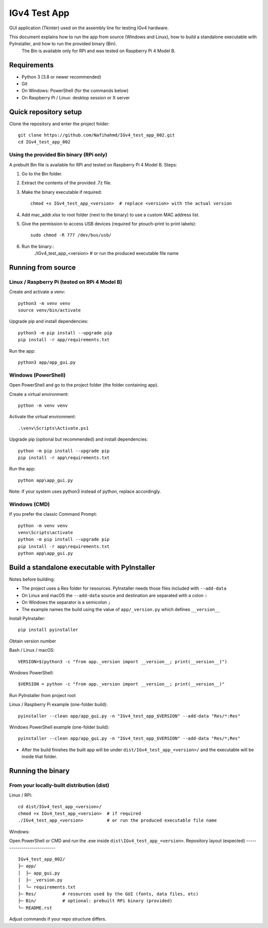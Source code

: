 IGv4 Test App
=============

GUI application (Tkinter) used on the assembly line for testing IGv4 hardware.

This document explains how to run the app from source (Windows and Linux), how to build a standalone executable with PyInstaller, and how to run the provided binary (Bin).
 The Bin is available only for RPi and was tested on Raspberry Pi 4 Model B.

Requirements
------------

- Python 3 (3.8 or newer recommended)
- Git
- On Windows: PowerShell (for the commands below)
- On Raspberry Pi / Linux: desktop session or X server

Quick repository setup
----------------------

Clone the repository and enter the project folder::

    git clone https://github.com/Nafihahmd/IGv4_test_app_002.git
    cd IGv4_test_app_002



Using the provided Bin binary (RPi only)
~~~~~~~~~~~~~~~~~~~~~~~~~~~~~~~~~~~~~~~~

A prebuilt Bin file is available for RPi and tested on Raspberry Pi 4 Model B. Steps:

1. Go to the Bin folder.
2. Extract the contents of the provided .7z file.
3. Make the binary executable if required::

       chmod +x IGv4_test_app_<version>  # replace <version> with the actual version
4. Add mac_addr.xlsx to root folder (next to the binary) to use a custom MAC address list.
5. Give the permission to access USB devices (required for ptouch-print to print labels)::

       sudo chmod -R 777 /dev/bus/usb/
6. Run the binary::
       ./IGv4_test_app_<version>         # or run the produced executable file name


Running from source
-------------------

Linux / Raspberry Pi (tested on RPi 4 Model B)
~~~~~~~~~~~~~~~~~~~~~~~~~~~~~~~~~~~~~~~~~~~~~~

Create and activate a venv::

    python3 -m venv venv
    source venv/bin/activate

Upgrade pip and install dependencies::

    python3 -m pip install --upgrade pip
    pip install -r app/requirements.txt

Run the app::

    python3 app/app_gui.py

Windows (PowerShell)
~~~~~~~~~~~~~~~~~~~~

Open PowerShell and go to the project folder (the folder containing app).

Create a virtual environment::

    python -m venv venv

Activate the virtual environment::

    .\venv\Scripts\Activate.ps1

Upgrade pip (optional but recommended) and install dependencies::

    python -m pip install --upgrade pip
    pip install -r app\requirements.txt

Run the app::

    python app\app_gui.py

Note: If your system uses python3 instead of python, replace accordingly.

Windows (CMD)
~~~~~~~~~~~~~

If you prefer the classic Command Prompt::

    python -m venv venv
    venv\Scripts\activate
    python -m pip install --upgrade pip
    pip install -r app\requirements.txt
    python app\app_gui.py


Build a standalone executable with PyInstaller
----------------------------------------------

Notes before building:

- The project uses a Res folder for resources. PyInstaller needs those files included with ``--add-data``
- On Linux and macOS the ``--add-data`` source and destination are separated with a colon ``:``
- On Windows the separator is a semicolon ``;``
- The example names the build using the value of ``app/_version.py`` which defines ``__version__``

Install PyInstaller::

    pip install pyinstaller

Obtain version number

Bash / Linux / macOS::

    VERSION=$(python3 -c "from app._version import __version__; print(__version__)")

Windows PowerShell::

    $VERSION = python -c "from app._version import __version__; print(__version__)"

Run PyInstaller from project root

Linux / Raspberry Pi example (one-folder build)::

    pyinstaller --clean app/app_gui.py -n "IGv4_test_app_$VERSION" --add-data "Res/*:Res"

Windows PowerShell example (one-folder build)::

    pyinstaller --clean app/app_gui.py -n "IGv4_test_app_$VERSION" --add-data "Res/*;Res"

- After the build finishes the built app will be under ``dist/IGv4_test_app_<version>/`` and the executable will be inside that folder.

Running the binary
------------------

From your locally-built distribution (dist)
~~~~~~~~~~~~~~~~~~~~~~~~~~~~~~~~~~~~~~~~~~~

Linux / RPi::

    cd dist/IGv4_test_app_<version>/
    chmod +x IGv4_test_app_<version>  # if required
    ./IGv4_test_app_<version>         # or run the produced executable file name

Windows:

Open PowerShell or CMD and run the .exe inside ``dist\IGv4_test_app_<version>``.
Repository layout (expected)
----------------------------

::

    IGv4_test_app_002/
    ├─ app/
    │  ├─ app_gui.py
    │  ├─ _version.py
    │  └─ requirements.txt
    ├─ Res/          # resources used by the GUI (fonts, data files, etc)
    ├─ Bin/          # optional: prebuilt RPi binary (provided)
    └─ README.rst

Adjust commands if your repo structure differs.

